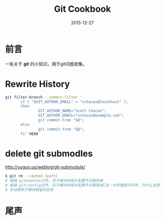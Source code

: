 #+TITLE: Git Cookbook
#+DATE: 2015-12-27
#+DESCRIPTION: Git Cookbook
#+KEYWORDS: git
#+OPTIONS: H:4 num:t toc:t \n:nil @:t ::t |:t ^:nil f:t TeX:t email:t timestamp:t
#+LINK_HOME: https://creamidea.github.io
#+STARTUP: showall


* 前言
一些关于 *git* 的小知识。用于git问题收集。
* Rewrite History
#+BEGIN_SRC sh
  git filter-branch --commit-filter '
         if [ "$GIT_AUTHOR_EMAIL" = "schacon@localhost" ];
         then
                 GIT_AUTHOR_NAME="Scott Chacon";
                 GIT_AUTHOR_EMAIL="schacon@example.com";
                 git commit-tree "$@";
         else
                 git commit-tree "$@";
         fi' HEAD
#+END_SRC
  
* delete git submodles
http://yuguo.us/weblog/git-submodule/
#+BEGIN_SRC sh
  $ git rm --cached [path]
  # 编辑.gitmodules文件，将子模块的相关配置节点删除掉
  # 编辑.git/config文件，将子模块的相关配置节点删除掉[这一步好像很不科学，为什么信息要保存两份？]
  # 手动删除子模块残留的目录
#+END_SRC

* 尾声


   
